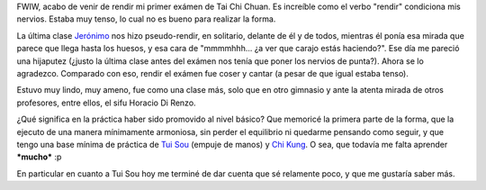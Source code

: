 .. title: Primer exámen de Tai Chi Chuan
.. slug: primer_examen_de_tai_chi_chuan
.. date: 2005-12-10 20:13:13 UTC-03:00
.. tags: General,tai chi
.. category: 
.. link: 
.. description: 
.. type: text
.. author: cHagHi
.. from_wp: True

FWIW, acabo de venir de rendir mi primer exámen de Tai Chi Chuan. Es
increíble como el verbo "rendir" condiciona mis nervios. Estaba muy
tenso, lo cual no es bueno para realizar la forma.

La última clase `Jerónimo`_ nos hizo pseudo-rendir, en solitario,
delante de él y de todos, mientras él ponía esa mirada que parece que
llega hasta los huesos, y esa cara de "mmmmhhh... ¿a ver que carajo
estás haciendo?". Ese día me pareció una hijaputez (¿justo la última
clase antes del exámen nos tenía que poner los nervios de punta?). Ahora
se lo agradezco. Comparado con eso, rendir el exámen fue coser y cantar
(a pesar de que igual estaba tenso).

Estuvo muy lindo, muy ameno, fue como una clase más, solo que en otro
gimnasio y ante la atenta mirada de otros profesores, entre ellos, el
sifu Horacio Di Renzo.

.. image:: /images/taichi_nivel1.jpg
   :alt: Diploma Tai Chi
   :align: center

¿Qué significa en la práctica haber sido promovido al nivel básico? Que
memoricé la primera parte de la forma, que la ejecuto de una manera
mínimamente armoniosa, sin perder el equilibrio ni quedarme pensando
como seguir, y que tengo una base mínima de práctica de `Tui Sou`_
(empuje de manos) y `Chi Kung`_. O sea, que todavía me falta aprender
***mucho*** :p

En particular en cuanto a Tui Sou hoy me terminé de dar cuenta que sé
relamente poco, y que me gustaría saber más.

 

.. _Jerónimo: http://www.centrosanti.com.ar/Kung_fu/Maestros/Jeronimo.htm
.. _Tui Sou: http://www.centrosanti.com.ar/Tai_chi/Articulos/Tsou/tuisoua.htm
.. _Chi Kung: http://es.wikipedia.org/wiki/Chi_Kung
